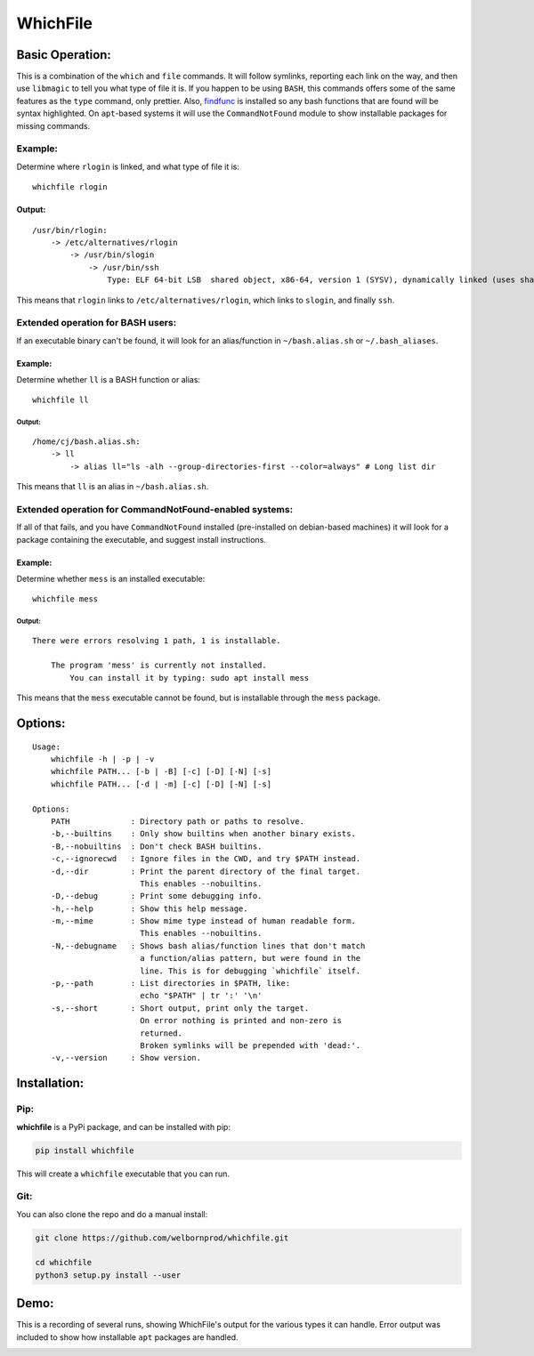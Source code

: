 WhichFile
=========

Basic Operation:
----------------

This is a combination of the ``which`` and ``file`` commands. It will
follow symlinks, reporting each link on the way, and then use
``libmagic`` to tell you what type of file it is. If you happen to be
using ``BASH``, this commands offers some of the same features as the
``type`` command, only prettier. Also,
`findfunc <https://github.com/welbornprod/findfunc>`__ is installed so
any bash functions that are found will be syntax highlighted. On
``apt``-based systems it will use the ``CommandNotFound`` module to show
installable packages for missing commands.

Example:
~~~~~~~~

Determine where ``rlogin`` is linked, and what type of file it is:

::

    whichfile rlogin

Output:
^^^^^^^

::

    /usr/bin/rlogin:
        -> /etc/alternatives/rlogin
            -> /usr/bin/slogin
                -> /usr/bin/ssh
                    Type: ELF 64-bit LSB  shared object, x86-64, version 1 (SYSV), dynamically linked (uses shared libs), for GNU/Linux 2.6.24, BuildID[sha1]=2d691144f816b05319ba27679df4b847107b99d7, stripped

This means that ``rlogin`` links to ``/etc/alternatives/rlogin``, which
links to ``slogin``, and finally ``ssh``.

Extended operation for BASH users:
~~~~~~~~~~~~~~~~~~~~~~~~~~~~~~~~~~

If an executable binary can't be found, it will look for an
alias/function in ``~/bash.alias.sh`` or ``~/.bash_aliases``.

Example:
^^^^^^^^

Determine whether ``ll`` is a BASH function or alias:

::

    whichfile ll

Output:
'''''''

::

    /home/cj/bash.alias.sh:
        -> ll
            -> alias ll="ls -alh --group-directories-first --color=always" # Long list dir

This means that ``ll`` is an alias in ``~/bash.alias.sh``.

Extended operation for CommandNotFound-enabled systems:
~~~~~~~~~~~~~~~~~~~~~~~~~~~~~~~~~~~~~~~~~~~~~~~~~~~~~~~

If all of that fails, and you have ``CommandNotFound`` installed
(pre-installed on debian-based machines) it will look for a package
containing the executable, and suggest install instructions.

Example:
^^^^^^^^

Determine whether ``mess`` is an installed executable:

::

    whichfile mess

Output:
'''''''

::

    There were errors resolving 1 path, 1 is installable.

        The program 'mess' is currently not installed.
            You can install it by typing: sudo apt install mess

This means that the ``mess`` executable cannot be found, but is
installable through the ``mess`` package.

Options:
--------

::

    Usage:
        whichfile -h | -p | -v
        whichfile PATH... [-b | -B] [-c] [-D] [-N] [-s]
        whichfile PATH... [-d | -m] [-c] [-D] [-N] [-s]

    Options:
        PATH             : Directory path or paths to resolve.
        -b,--builtins    : Only show builtins when another binary exists.
        -B,--nobuiltins  : Don't check BASH builtins.
        -c,--ignorecwd   : Ignore files in the CWD, and try $PATH instead.
        -d,--dir         : Print the parent directory of the final target.
                           This enables --nobuiltins.
        -D,--debug       : Print some debugging info.
        -h,--help        : Show this help message.
        -m,--mime        : Show mime type instead of human readable form.
                           This enables --nobuiltins.
        -N,--debugname   : Shows bash alias/function lines that don't match
                           a function/alias pattern, but were found in the
                           line. This is for debugging `whichfile` itself.
        -p,--path        : List directories in $PATH, like:
                           echo "$PATH" | tr ':' '\n'
        -s,--short       : Short output, print only the target.
                           On error nothing is printed and non-zero is
                           returned.
                           Broken symlinks will be prepended with 'dead:'.
        -v,--version     : Show version.

Installation:
-------------

Pip:
~~~~

**whichfile** is a PyPi package, and can be installed with pip:

.. code:: bash

    pip install whichfile

This will create a ``whichfile`` executable that you can run.

Git:
~~~~

You can also clone the repo and do a manual install:

.. code:: bash

    git clone https://github.com/welbornprod/whichfile.git

    cd whichfile
    python3 setup.py install --user

Demo:
-----

This is a recording of several runs, showing WhichFile's output for the
various types it can handle. Error output was included to show how
installable ``apt`` packages are handled.

|asciicast|

.. |asciicast| image:: https://asciinema.org/a/112299.png
   :target: https://asciinema.org/a/112299
